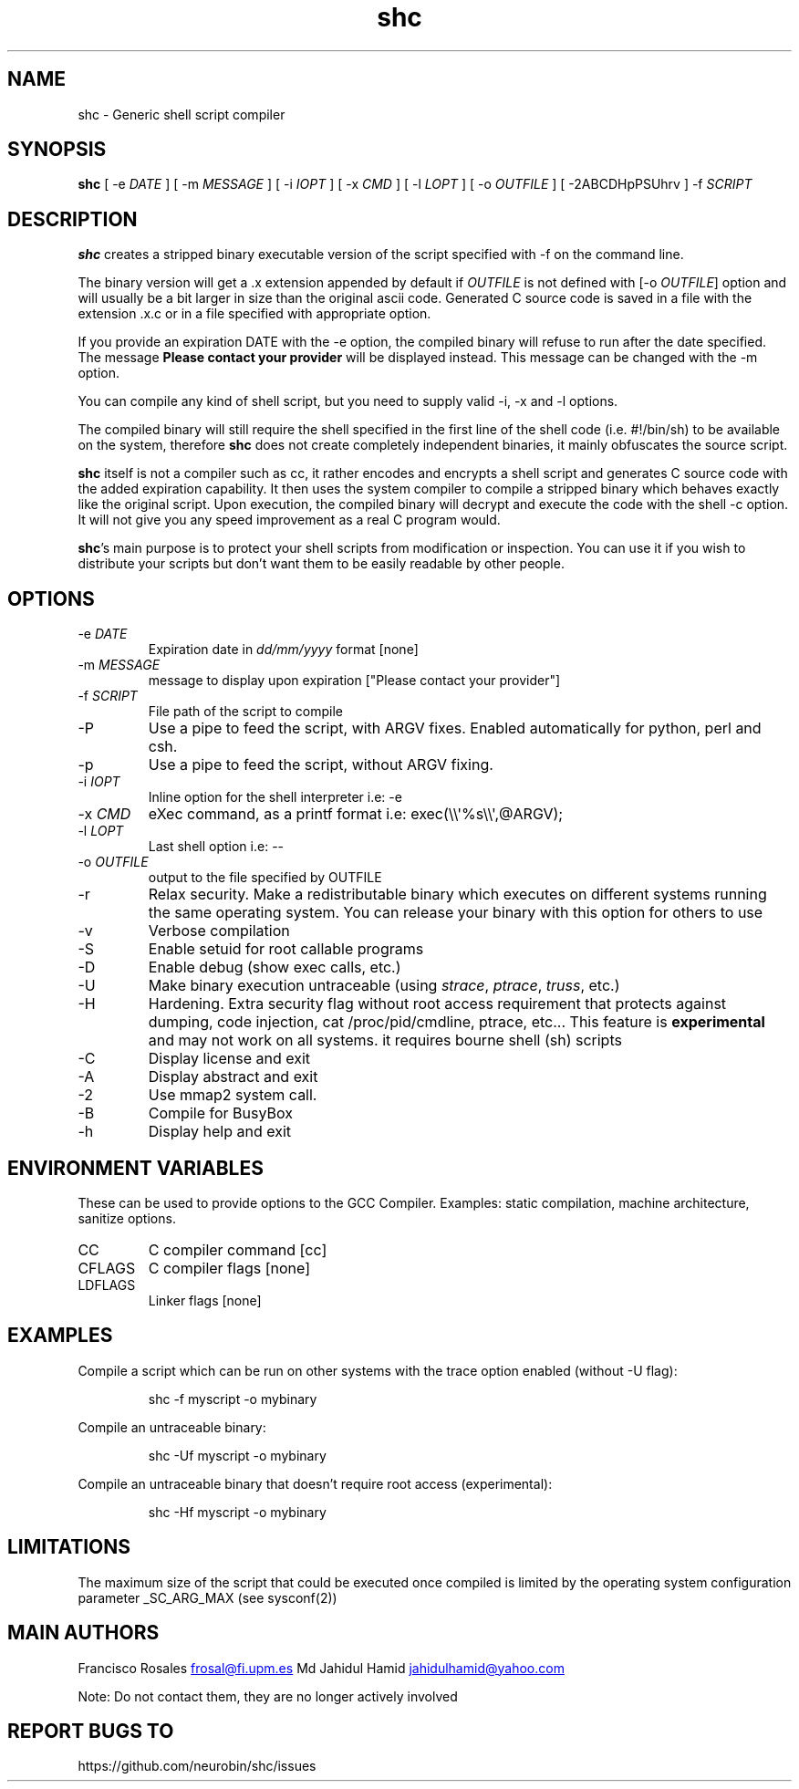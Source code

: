 .\" Automatically generated by Pandoc 3.3
.\"
.TH "shc" "1" "August 19, 2024" "shc user manual"
.SH NAME
shc \- Generic shell script compiler
.SH SYNOPSIS
\f[B]shc\f[R] [ \-e \f[I]DATE\f[R] ] [ \-m \f[I]MESSAGE\f[R] ] [ \-i
\f[I]IOPT\f[R] ] [ \-x \f[I]CMD\f[R] ] [ \-l \f[I]LOPT\f[R] ] [ \-o
\f[I]OUTFILE\f[R] ] [ \-2ABCDHpPSUhrv ] \-f \f[I]SCRIPT\f[R]
.SH DESCRIPTION
\f[B]shc\f[R] creates a stripped binary executable version of the script
specified with \f[CR]\-f\f[R] on the command line.
.PP
The binary version will get a \f[CR].x\f[R] extension appended by
default if \f[I]OUTFILE\f[R] is not defined with [\-o \f[I]OUTFILE\f[R]]
option and will usually be a bit larger in size than the original ascii
code.
Generated C source code is saved in a file with the extension
\f[CR].x.c\f[R] or in a file specified with appropriate option.
.PP
If you provide an expiration DATE with the \f[CR]\-e\f[R] option, the
compiled binary will refuse to run after the date specified.
The message \f[B]Please contact your provider\f[R] will be displayed
instead.
This message can be changed with the \f[CR]\-m\f[R] option.
.PP
You can compile any kind of shell script, but you need to supply valid
\f[CR]\-i\f[R], \f[CR]\-x\f[R] and \f[CR]\-l\f[R] options.
.PP
The compiled binary will still require the shell specified in the first
line of the shell code (i.e.\ \f[CR]#!/bin/sh\f[R]) to be available on
the system, therefore \f[B]shc\f[R] does not create completely
independent binaries, it mainly obfuscates the source script.
.PP
\f[B]shc\f[R] itself is not a compiler such as cc, it rather encodes and
encrypts a shell script and generates C source code with the added
expiration capability.
It then uses the system compiler to compile a stripped binary which
behaves exactly like the original script.
Upon execution, the compiled binary will decrypt and execute the code
with the shell \f[CR]\-c\f[R] option.
It will not give you any speed improvement as a real C program would.
.PP
\f[B]shc\f[R]\[cq]s main purpose is to protect your shell scripts from
modification or inspection.
You can use it if you wish to distribute your scripts but don\[cq]t want
them to be easily readable by other people.
.SH OPTIONS
.TP
\-e \f[I]DATE\f[R]
Expiration date in \f[I]dd/mm/yyyy\f[R] format \f[CR][none]\f[R]
.TP
\-m \f[I]MESSAGE\f[R]
message to display upon expiration
\f[CR][\[dq]Please contact your provider\[dq]]\f[R]
.TP
\-f \f[I]SCRIPT\f[R]
File path of the script to compile
.TP
\-P
Use a pipe to feed the script, with ARGV fixes.
Enabled automatically for \f[CR]python\f[R], \f[CR]perl\f[R] and
\f[CR]csh\f[R].
.TP
\-p
Use a pipe to feed the script, without ARGV fixing.
.TP
\-i \f[I]IOPT\f[R]
Inline option for the shell interpreter i.e: \f[CR]\-e\f[R]
.TP
\-x \f[I]CMD\f[R]
eXec command, as a printf format i.e:
\f[CR]exec(\[rs]\[rs]\[aq]%s\[rs]\[rs]\[aq],\[at]ARGV);\f[R]
.TP
\-l \f[I]LOPT\f[R]
Last shell option i.e: \f[CR]\-\-\f[R]
.TP
\-o \f[I]OUTFILE\f[R]
output to the file specified by OUTFILE
.TP
\-r
Relax security.
Make a redistributable binary which executes on different systems
running the same operating system.
You can release your binary with this option for others to use
.TP
\-v
Verbose compilation
.TP
\-S
Enable setuid for root callable programs
.TP
\-D
Enable debug (show exec calls, etc.)
.TP
\-U
Make binary execution untraceable (using \f[I]strace\f[R],
\f[I]ptrace\f[R], \f[I]truss\f[R], etc.)
.TP
\-H
Hardening.
Extra security flag without root access requirement that protects
against dumping, code injection, \f[CR]cat /proc/pid/cmdline\f[R],
\f[CR]ptrace\f[R], etc\&...
This feature is \f[B]experimental\f[R] and may not work on all systems.
it requires bourne shell (sh) scripts
.TP
\-C
Display license and exit
.TP
\-A
Display abstract and exit
.TP
\-2
Use \f[CR]mmap2\f[R] system call.
.TP
\-B
Compile for BusyBox
.TP
\-h
Display help and exit
.SH ENVIRONMENT VARIABLES
These can be used to provide options to the GCC Compiler.
Examples: static compilation, machine architecture, sanitize options.
.TP
CC
C compiler command \f[CR][cc]\f[R]
.TP
CFLAGS
C compiler flags \f[CR][none]\f[R]
.TP
LDFLAGS
Linker flags \f[CR][none]\f[R]
.SH EXAMPLES
Compile a script which can be run on other systems with the trace option
enabled (without \f[CR]\-U\f[R] flag):
.IP
.EX
shc \-f myscript \-o mybinary
.EE
.PP
Compile an untraceable binary:
.IP
.EX
shc \-Uf myscript \-o mybinary
.EE
.PP
Compile an untraceable binary that doesn\[cq]t require root access
(experimental):
.IP
.EX
shc \-Hf myscript \-o mybinary
.EE
.SH LIMITATIONS
The maximum size of the script that could be executed once compiled is
limited by the operating system configuration parameter
\f[CR]_SC_ARG_MAX\f[R] (see sysconf(2))
.SH MAIN AUTHORS
Francisco Rosales \c
.MT frosal@fi.upm.es
.ME \c
\ Md Jahidul Hamid \c
.MT jahidulhamid@yahoo.com
.ME \c
.PP
Note: Do not contact them, they are no longer actively involved
.SH REPORT BUGS TO
https://github.com/neurobin/shc/issues
